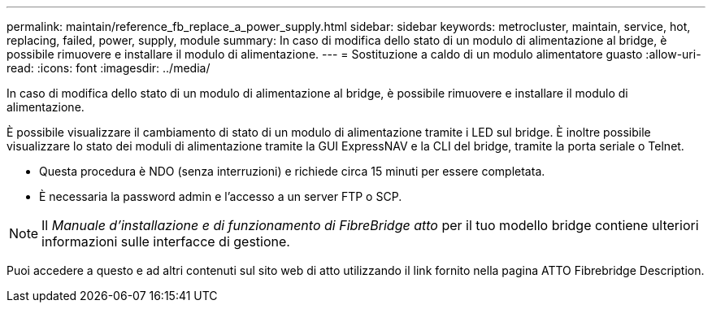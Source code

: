 ---
permalink: maintain/reference_fb_replace_a_power_supply.html 
sidebar: sidebar 
keywords: metrocluster, maintain, service, hot, replacing, failed, power, supply, module 
summary: In caso di modifica dello stato di un modulo di alimentazione al bridge, è possibile rimuovere e installare il modulo di alimentazione. 
---
= Sostituzione a caldo di un modulo alimentatore guasto
:allow-uri-read: 
:icons: font
:imagesdir: ../media/


[role="lead"]
In caso di modifica dello stato di un modulo di alimentazione al bridge, è possibile rimuovere e installare il modulo di alimentazione.

È possibile visualizzare il cambiamento di stato di un modulo di alimentazione tramite i LED sul bridge. È inoltre possibile visualizzare lo stato dei moduli di alimentazione tramite la GUI ExpressNAV e la CLI del bridge, tramite la porta seriale o Telnet.

* Questa procedura è NDO (senza interruzioni) e richiede circa 15 minuti per essere completata.
* È necessaria la password admin e l'accesso a un server FTP o SCP.



NOTE: Il _Manuale d'installazione e di funzionamento di FibreBridge atto_ per il tuo modello bridge contiene ulteriori informazioni sulle interfacce di gestione.

Puoi accedere a questo e ad altri contenuti sul sito web di atto utilizzando il link fornito nella pagina ATTO Fibrebridge Description.
